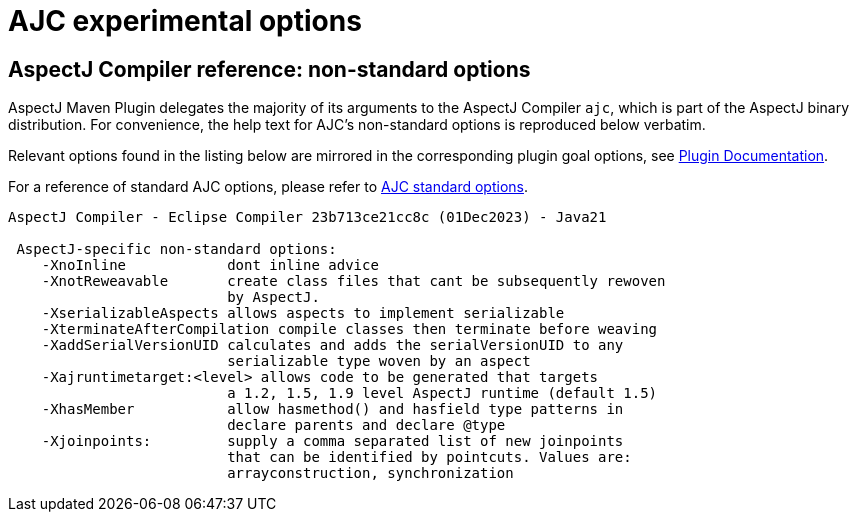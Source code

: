 # AJC experimental options
:imagesdir: ../images

## AspectJ Compiler reference: non-standard options

AspectJ Maven Plugin delegates the majority of its arguments to the AspectJ Compiler `ajc`, which is part of the
AspectJ binary distribution. For convenience, the help text for AJC's non-standard options is reproduced below verbatim.

Relevant options found in the listing below are mirrored in the corresponding plugin goal options, see
link:../plugin-info.html[Plugin Documentation].

For a reference of standard AJC options, please refer to xref:standard_opts.adoc[AJC standard options].

----
AspectJ Compiler - Eclipse Compiler 23b713ce21cc8c (01Dec2023) - Java21

 AspectJ-specific non-standard options:
    -XnoInline            dont inline advice
    -XnotReweavable       create class files that cant be subsequently rewoven
                          by AspectJ.
    -XserializableAspects allows aspects to implement serializable
    -XterminateAfterCompilation compile classes then terminate before weaving
    -XaddSerialVersionUID calculates and adds the serialVersionUID to any
                          serializable type woven by an aspect
    -Xajruntimetarget:<level> allows code to be generated that targets
                          a 1.2, 1.5, 1.9 level AspectJ runtime (default 1.5)
    -XhasMember           allow hasmethod() and hasfield type patterns in
                          declare parents and declare @type
    -Xjoinpoints:         supply a comma separated list of new joinpoints
                          that can be identified by pointcuts. Values are:
                          arrayconstruction, synchronization
----
